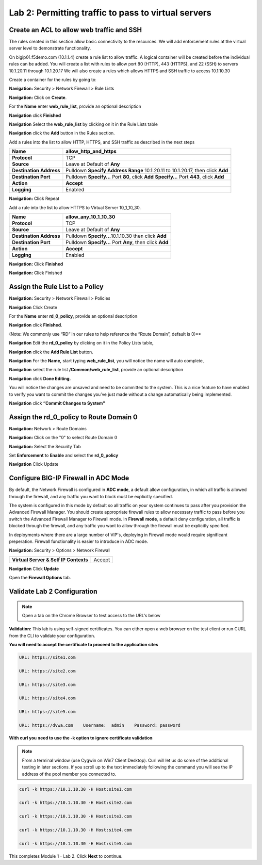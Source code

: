 ====================================================
Lab 2: Permitting traffic to pass to virtual servers
====================================================

Create an ACL to allow web traffic and SSH
------------------------------------------

The rules created in this section allow basic connectivity to the resources.
We will add enforcement rules at the virtual server level to demonstrate functionality.

On bigip01.f5demo.com (10.1.1.4) create a rule list to allow
traffic. A logical container will be created before the individual rules
can be added. You will create a list with rules to allow port 80
(HTTP), 443 (HTTPS), and 22 (SSH)  to servers 10.1.20.11 through 10.1.20.17 We will
also create a rules which allows HTTPS and SSH traffic to access 10.1.10.30

Create a container for the rules by going to:

**Navigation:** Security > Network Firewall > Rule Lists

**Navigation:** Click on **Create**.

For the **Name** enter **web_rule_list**, provide an optional description

**Navigation** click **Finished**

|image270|

|image269|

**Navigation** Select  the **web_rule_list** by clicking on it in the Rule Lists table

**Navigation** click the **Add** button in the Rules section. 

Add a rules into the list to allow HTTP, HTTPS, and SSH  traffic as described in the next steps


|image276|

+-------------------------+-------------------------------------------------------------------------------------------------+
| **Name**                | allow_http_and_https                                                                            |
+=========================+=================================================================================================+
| **Protocol**            | TCP                                                                                             |
+-------------------------+-------------------------------------------------------------------------------------------------+
| **Source**              | Leave at Default of **Any**                                                                     |
+-------------------------+-------------------------------------------------------------------------------------------------+
| **Destination Address** | Pulldown **Specify Address Range** 10.1.20.11 to 10.1.20.17, then click **Add**                 |
+-------------------------+-------------------------------------------------------------------------------------------------+
| **Destination Port**    | Pulldown **Specify…** Port **80**, click **Add**  **Specify…** Port **443**, click **Add**      |
+-------------------------+-------------------------------------------------------------------------------------------------+
| **Action**              | **Accept**                                                                                      |
+-------------------------+-------------------------------------------------------------------------------------------------+
| **Logging**             | Enabled                                                                                         |
+-------------------------+-------------------------------------------------------------------------------------------------+


**Navigation:** Click Repeat

Add a rule into the list to allow HTTPS to Virtual Server 10_1_10_30.

+-------------------------+-----------------------------------------------------------+
| **Name**                | allow_any_10_1_10_30                                      |
+=========================+===========================================================+
| **Protocol**            | TCP                                                       |
+-------------------------+-----------------------------------------------------------+
| **Source**              | Leave at Default of **Any**                               |
+-------------------------+-----------------------------------------------------------+
| **Destination Address** | Pulldown **Specify...**\ 10.1.10.30 then click **Add**    |
+-------------------------+-----------------------------------------------------------+
| **Destination Port**    | Pulldown **Specify…** Port **Any**, then click **Add**    |
+-------------------------+-----------------------------------------------------------+
| **Action**              | **Accept**                                                |
+-------------------------+-----------------------------------------------------------+
| **Logging**             | Enabled                                                   |
+-------------------------+-----------------------------------------------------------+

**Navigation:** Click **Finished**

|image272|

**Navigation:** Click Finished

Assign the Rule List to a Policy 
--------------------------------

**Navigation:** Security > Network Firewall > Policies

**Navigation** Click Create

For the **Name** enter **rd_0_policy**, provide an optional description

**Navigation** click **Finished**.

(Note: We commonly use “RD” in our rules to help reference the “Route
Domain”, default is 0)**

|image273|

**Navigation** Edit the **rd_0_policy** by clicking on it in the Policy Lists table, 

**Navigation** click the **Add Rule List** button. 

**Navigation** For the **Name,** start typing **web_rule_list**, you will notice the name will auto complete, 

**Navigation** select the rule list **/Common/web_rule_list**, provide an optional description

**Navigation** click **Done Editing.**

|image274|

You will notice the changes are unsaved and need to be committed to the
system. This is a nice feature to have enabled to verify you want to
commit the changes you’ve just made without a change automatically being
implemented.

**Navigation** click **“Commit Changes to System"**

Assign the rd_0_policy to Route Domain 0
----------------------------------------

**Navigation:** Network > Route Domains

**Navigation:** Click on the "0" to select Route Domain 0

**Navigation:** Select the Security Tab

Set **Enforcement** to **Enable** and select the **rd_0_policy** 

**Navigation** Click Update

|Image275|

Configure BIG-IP Firewall in ADC Mode
-------------------------------------

By default, the Network Firewall is configured in **ADC mode**, a
default allow configuration, in which all traffic is allowed through the
firewall, and any traffic you want to block must be explicitly
specified.

The system is configured in this mode by default so all traffic on your
system continues to pass after you provision the Advanced Firewall
Manager. You should create appropriate firewall rules to allow necessary
traffic to pass before you switch the Advanced Firewall Manager to
Firewall mode. In **Firewall mode**, a default deny configuration, all
traffic is blocked through the firewall, and any traffic you want to
allow through the firewall must be explicitly specified.

In deployments where there are a large number of VIP's, deploying in 
Firewall mode would require significant preperation. Firewall 
functionality is easier to introduce in ADC mode. 

**Navigation:** Security > Options > Network Firewall 

+-----------------------------------------+---------+
| **Virtual Server & Self IP Contexts**   | Accept  |
+-----------------------------------------+---------+

**Navigation** Click **Update**

|image251|

Open the **Firewall Options** tab.

Validate Lab 2 Configuration
----------------------------

.. Note:: Open a tab on the Chrome Browser to test access to the URL's below

**Validation:** This lab is using self-signed certificates. You can
either open a web browser on the test client or run CURL from the CLI to
validate your configuration.

**You will need to accept the certificate to proceed to the application sites**

.. code-block:: console

    URL: https://site1.com

    URL: https://site2.com

    URL: https://site3.com

    URL: https://site4.com

    URL: https://site5.com

    URL: https://dvwa.com    Username:  admin    Password: password

**With curl you need to use the -k option to ignore certificate validation**

.. Note:: From a terminal window (use Cygwin on Win7 Client Desktop). Curl will let us do some of the additional testing in later sections. If you scroll up to the text immediately following the command you will see the IP address of the pool member you connected to.

.. code-block:: console

    curl -k https://10.1.10.30 -H Host:site1.com

    curl -k https://10.1.10.30 -H Host:site2.com

    curl -k https://10.1.10.30 -H Host:site3.com

    curl -k https://10.1.10.30 -H Host:site4.com

    curl -k https://10.1.10.30 -H Host:site5.com

|image264|

This completes Module 1 - Lab 2. Click **Next** to continue.

.. |ltp-diagram| image:: _images/class2/ltp-diagram.png
.. |image9| image:: _images/class2/image11.png
   :width: 7.05556in
   :height: 6.20833in
.. |image10| image:: _images/class2/image12.png
   :width: 7.05556in
   :height: 3.45833in
.. |image11| image:: _images/class2/image13.png
   :width: 7.08611in
   :height: 1.97069in
.. |image12| image:: _images/class2/image14.png
   :width: 7.04167in
   :height: 2.62500in
.. |image13| image:: _images/class2/policy_shot.png
   :width: 7.04167in
   :height: 4.02500in
.. |image14| image:: _images/class2/policy2.png
   :width: 7.05000in
   :height: 4.29861in
.. |image15| image:: _images/class2/image17.png
   :width: 7.05556in
   :height: 1.68056in
.. |image16| image:: _images/class2/image18.png
   :width: 7.05000in
   :height: 2.35764in
.. |image17| image:: _images/class2/image19.png
   :width: 7.04167in
   :height: 2.25000in
.. |image18| image:: _images/class2/image20.png
   :width: 7.05556in
   :height: 0.80556in
.. |image19| image:: _images/class2/image21.png
   :width: 7.05556in
   :height: 3.34722in
.. |image20| image:: _images/class2/image22.png
   :width: 7.04167in
   :height: 2.56944in
.. |image21| image:: _images/class2/image23.png
   :width: 7.04167in
   :height: 2.59722in
.. |image22| image:: _images/class2/image24.png
   :width: 7.04167in
   :height: 4.31944in
.. |image23| image:: _images/class2/image25.png
   :width: 7.05000in
   :height: 1.60208in
.. |image262| image:: _images/class2/image262.png
   :width: 7.05000in
   :height: 5.60208in
.. |image263| image:: _images/class2/image263.png
   :width: 7.05000in
   :height: 4.60208in
.. |image264| image:: _images/class2/image264.png
   :width: 7.05000in
   :height: 3.60208in
.. |image269| image:: _images/class2/image269.png
   :width: 7.05000in
   :height: 3.60208in
.. |image270| image:: _images/class2/image270.png
   :width: 6.05000in
   :height: 2.60208in
.. |image271| image:: _images/class2/image271.png
   :width: 7in
   :height: 7in
.. |image272| image:: _images/class2/image272.PNG
   :width: 7in
   :height: 7in
.. |image273| image:: _images/class2/image273.PNG
   :width: 6.05000in
   :height: 2.60208in
.. |image274| image:: _images/class2/image274.png
   :width: 7.05000in
   :height: 2.90208in
.. |image275| image:: _images/class2/image275.png
   :width: 6.05000in
   :height: 3.60208in
.. |image276| image:: _images/class2/image276.png
   :width: 7.05556in
   :height: 3.45833in
.. |image251| image:: _images/class2/image251.png
   :width: 3.05556in
   :height: 2.45833in
